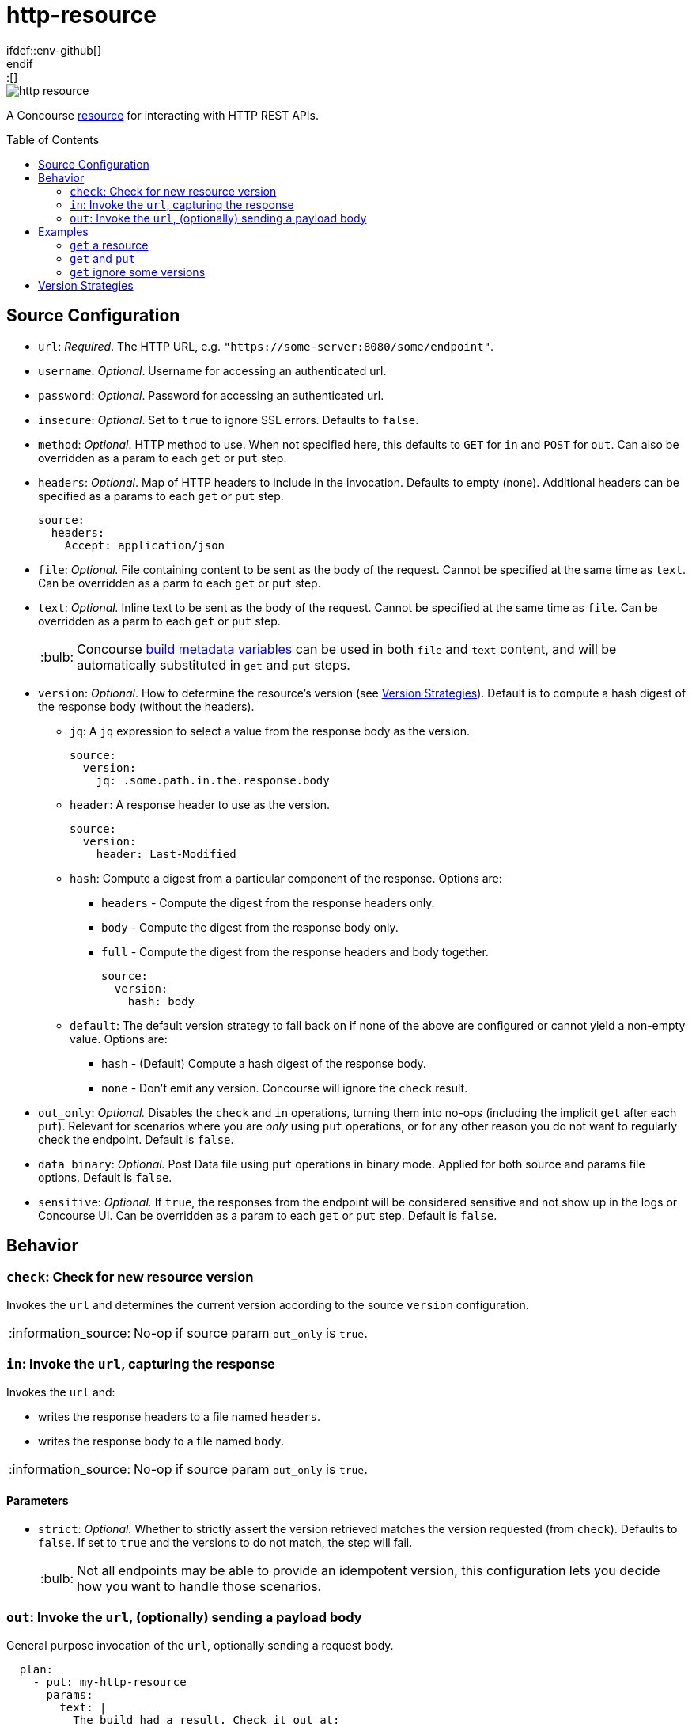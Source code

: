 = http-resource
:toc:
:toc-placement!:
\ifdef::env-github[]
:tip-caption: :bulb:
:note-caption: :information_source:
:important-caption: :heavy_exclamation_mark:
:caution-caption: :fire:
:warning-caption: :warning:
\endif::[]

image::https://img.shields.io/docker/pulls/jgriff/http-resource[]

A Concourse https://resource-types.concourse-ci.org/[resource] for interacting with HTTP REST APIs.

toc::[]

[#config-source]
== Source Configuration

* `url`: _Required_. The HTTP URL, e.g. `"https://some-server:8080/some/endpoint"`.
* `username`: _Optional_. Username for accessing an authenticated url.
* `password`: _Optional_. Password for accessing an authenticated url.
* `insecure`: _Optional_. Set to `true` to ignore SSL errors.  Defaults to `false`.
* `method`: _Optional_. HTTP method to use.  When not specified here, this defaults to `GET` for `in` and `POST` for `out`.  Can also be overridden as a param to each `get` or `put` step.
* `headers`: _Optional_. Map of HTTP headers to include in the invocation.  Defaults to empty (none).  Additional headers can be specified as a params to each `get` or `put` step.
+
[source,yaml]
----
source:
  headers:
    Accept: application/json
----
* `file`: _Optional._ File containing content to be sent as the body of the request.  Cannot be specified at the same time as `text`.  Can be overridden as a parm to each `get` or `put` step.
* `text`: _Optional._ Inline text to be sent as the body of the request.  Cannot be specified at the same time as `file`.  Can be overridden as a parm to each `get` or `put` step.
+
TIP: Concourse https://concourse-ci.org/implementing-resource-types.html#resource-metadata[build metadata variables] can be used in both `file` and `text` content, and will be automatically substituted in `get` and `put` steps.

[#config-source-version]
* `version`: _Optional_. How to determine the resource's version (see xref:versions[]).  Default is to compute a hash digest of the response body (without the headers).

** `jq`: A `jq` expression to select a value from the response body as the version.
+
[source,yaml]
----
source:
  version:
    jq: .some.path.in.the.response.body
----
** `header`: A response header to use as the version.
+
[source,yaml]
----
source:
  version:
    header: Last-Modified
----
** `hash`: Compute a digest from a particular component of the response.  Options are:
*** `headers` - Compute the digest from the response headers only.
*** `body` - Compute the digest from the response body only.
*** `full` - Compute the digest from the response headers and body together.
+
[source,yaml]
----
source:
  version:
    hash: body
----
** `default`: The default version strategy to fall back on if none of the above are configured or cannot yield a non-empty value.
Options are:
*** `hash` - (Default) Compute a hash digest of the response body.
*** `none` - Don't emit any version.  Concourse will ignore the `check` result.

* `out_only`: _Optional._  Disables the `check` and `in` operations, turning them into no-ops (including the implicit `get` after each `put`).
Relevant for scenarios where you are _only_ using `put` operations, or for any other reason you do not want to regularly check the endpoint.  Default is `false`.
* `data_binary`: _Optional._  Post Data file using `put` operations in binary mode. Applied for both source and params file options. Default is `false`.
* `sensitive`: _Optional._  If `true`, the responses from the endpoint will be considered sensitive and not show up in the logs or Concourse UI.  Can be overridden as a param to each `get` or `put` step. Default is `false`.

== Behavior

=== `check`: Check for new resource version

Invokes the `url` and determines the current version according to the source `version` configuration.

NOTE: No-op if source param `out_only` is `true`.

=== `in`:  Invoke the `url`, capturing the response

Invokes the `url` and:

* writes the response headers to a file named `headers`.
* writes the response body to a file named `body`.

NOTE: No-op if source param `out_only` is `true`.

==== Parameters

* `strict`: _Optional._  Whether to strictly assert the version retrieved matches the version requested (from `check`).  Defaults to `false`.  If set to `true` and the versions to do not match, the step will fail.
+
TIP: Not all endpoints may be able to provide an idempotent version, this configuration lets you decide how you want to handle those scenarios.


=== `out`: Invoke the `url`, (optionally) sending a payload body

General purpose invocation of the `url`, optionally sending a request body.

[source,yaml]
----
  plan:
    - put: my-http-resource
      params:
        text: |
          The build had a result. Check it out at:
          $ATC_EXTERNAL_URL/teams/$BUILD_TEAM_NAME/pipelines/$BUILD_PIPELINE_NAME/jobs/$BUILD_JOB_NAME/builds/$BUILD_NAME
          or at:
          $ATC_EXTERNAL_URL/builds/$BUILD_ID
----

== Examples

=== `get` a resource

Issue `GET` requests to https://httpbin.org/get, and display the response `headers` and `body` we get back.

[source,yaml]
----
resource_types:
  - name: http-resource
    type: docker-image
    source:
      repository: jgriff/http-resource

resources:
  - name: http-bin
    type: http-resource
    source:
      url: https://httpbin.org/get

jobs:
  - name: get-something
    plan:
      - get: http-bin
        trigger: true
      - task: take-a-look
        config:
          platform: linux
          image_resource:
            type: registry-image
            source: { repository: busybox }
          inputs:
            - name: http-bin
          run:
            path: cat
            args: ["http-bin/headers", "http-bin/body"]
----

=== `get` and `put`

`GET` a file, and `POST` it to another endpoint.

[source,yaml]
----
resource_types:
  - name: http-resource
    type: docker-image
    source:
      repository: jgriff/http-resource

resources:
  - name: http-bin-get
    type: http-resource
    source:
      url: https://httpbin.org/get
  - name: http-bin-post
    type: http-resource
    source:
      url: https://httpbin.org/post
      out_only: true                  <2>

jobs:
  - name: post-something
    plan:
      - get: http-bin-get
        trigger: true
      - put: http-bin-post
        params:
          file: http-bin-get/body     <1>
----
<1> post the file content that was retrieved in the `get` step.
<2> disable the implicit `get` after a `put` (since issuing a `GET` to `https://httpbin.org/post` returns a `405 METHOD NOT ALLOWED` and will fail our pipeline).

=== `get` ignore some versions

In some scenarios, you may want to version on a response property or header that may not always be returned.

The default behavior for this would be to fallback to generating a `hash` of the response payload.
However, if you would rather simply skip those missing versions all together, you can configure the `default` to `none`.
This will cause `check` to omit that version.

For example, if we want to version _only_ on responses that contain the structure:

[source,json]
----
{
  "usually": {
    "present": {
      "version": "some-version-value"
    }
  }
}
----

Then we can configure our pipeline as:

[source,yaml]
----
resource_types:
  - name: http-resource
    type: docker-image
    source:
      repository: jgriff/http-resource

resources:
  - name: volatile-endpoint
    type: http-resource
    source:
      url: https://someplace.io/anything
      version:
        jq: .usually.present.version  <1>
        default: none                 <2>

jobs:
  - name: get-good-version
    plan:
      - get: volatile-endpoint
        trigger: true
        params:
          strict: true                <3>
----
<1> for versions we want, this attribute will be present in the response body.
<2> ignores any response without our desired `jq` path
<3> ensure we only process resource versions that strictly match our version requirements.

This also works nicely in fallback strategies.

[source,yaml]
----
    source:
      url: https://someplace.io/anything
      version:
        jq: .usually.present.version  <1>
        header: Might-Exist           <2>
        default: none                 <3>
----
<1> Try a `jq` query first.
<2> If that doesn't match, check for a response header.
<3> If neither of those match, then ignore the version.

For more details, see xref:versions[].

[#versions]
== Version Strategies

By default, a hash digest of the response body is used as the version of the resource.

However, you can configure any/all of the xref:config-source-version[`version`] strategies together and they will be attempted in the following order:

. `jq`
. `header`
. `hash`
. `default`

The first one to yield a non-empty value will be used as the version.

If none of them can produce a non-empty string, then the configured `default` strategy is used (which defaults to a `hash` of the response body).

For example, suppose our endpoint returns the following response:

[source]
----
HTTP/1.1 200 OK
Content-Type: application/json
Some-Header: some-header-value
Version: 1

{
  "some": "response",
  "version": "abc-123"
}
----

The table below lists various examples for determining the version from this endpoint.

.Version Examples
[cols="a,a"]
|===
|Source Config |Yields

|[source,yaml]
----
    source:
      version:
        jq: .version
----
|`"abc-123"`

|[source,yaml]
----
    source:
      version:
        header: Version
----
|`1`

|[source,yaml]
----
    source: # no version config
----
or
[source,yaml]
----
    source:
      version:
        hash: body
----
or
[source,yaml]
----
    source:
      version:
        default: hash
----
|(hash of response body)

|[source,yaml]
----
    source:
      version:
        hash: headers
----
|(hash of response headers)

|[source,yaml]
----
    source:
      version:
        hash: full
----
|(hash of response headers + body)

|===

.Version Examples - Fallback Scenarios
[cols="a,a"]
|===
|Source Config |Yields

|[source,yaml]
----
    source:
      version:
        jq: .version            # value
        header: Version         # not tried
----
|`"abc-123"`

|[source,yaml]
----
    source:
      version:
        jq: .does.not.exist     # no value
        header: Version         # value
----
|`1`

|[source,yaml]
----
    source:
      version:
        jq: .does.not.exist     # no value
        header: Does-Not-Exist  # no value
        # none match, defaults to hash
----
or
[source,yaml]
----
    source:
      version:
        jq: .does.not.exist     # no value
        header: Does-Not-Exist  # no value
        hash: body              # value
----
or
[source,yaml]
----
    source:
      version:
        jq: .does.not.exist     # no value
        header: Does-Not-Exist  # no value
        default: hash           # default to hash
----
|(hash of response body)

|[source,yaml]
----
    source:
      version:
        jq: .does.not.exist     # no value
        header: Does-Not-Exist  # no value
        default: none           # default to no version
----
|Yields no versions.  Concourse will ignore the result of `check`.

|===

[WARNING]
====
Configuring the `version` with _only_ a `default` of `none` will _never_ yield _any_ version from `check`.

[source,yaml]
----
    source:
      version:
        default: none
----
====
